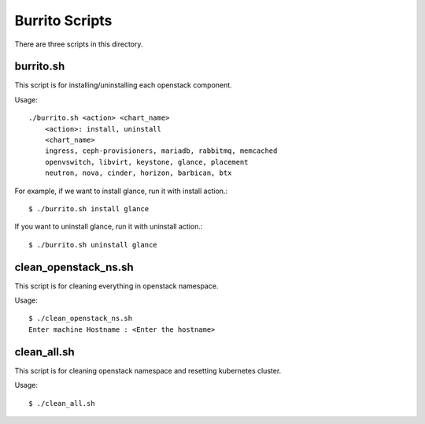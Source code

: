 Burrito Scripts
====================

There are three scripts in this directory.

burrito.sh
--------------

This script is for installing/uninstalling each openstack component.

Usage::

   ./burrito.sh <action> <chart_name>
       <action>: install, uninstall
       <chart_name>
       ingress, ceph-provisioners, mariadb, rabbitmq, memcached
       openvswitch, libvirt, keystone, glance, placement
       neutron, nova, cinder, horizon, barbican, btx

For example, if we want to install glance, run it with install action.::

   $ ./burrito.sh install glance

If you want to uninstall glance, run it with uninstall action.::

   $ ./burrito.sh uninstall glance

clean_openstack_ns.sh
-----------------------

This script is for cleaning everything in openstack namespace.

Usage::

   $ ./clean_openstack_ns.sh
   Enter machine Hostname : <Enter the hostname>


clean_all.sh
---------------

This script is for cleaning openstack namespace and resetting kubernetes 
cluster.

Usage::

   $ ./clean_all.sh




